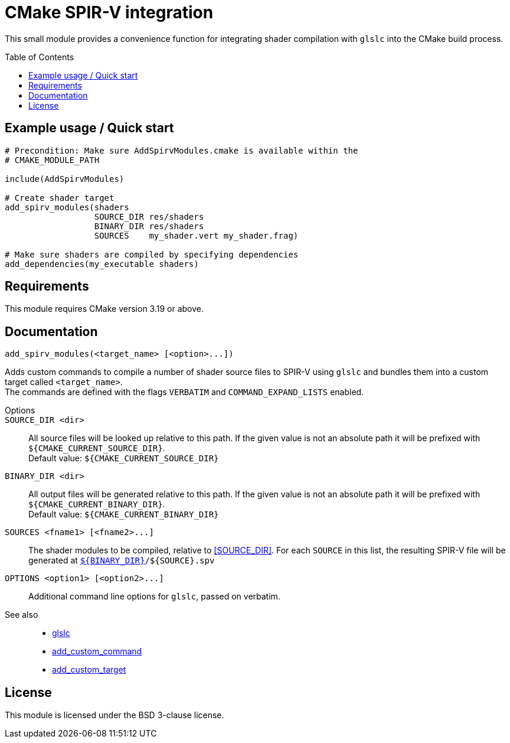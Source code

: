 CMake SPIR-V integration
========================
:toc: preamble

This small module provides a convenience function for integrating shader compilation with `glslc` into the CMake build process.


== Example usage / Quick start

[source,cmake]
----
# Precondition: Make sure AddSpirvModules.cmake is available within the
# CMAKE_MODULE_PATH

include(AddSpirvModules)

# Create shader target
add_spirv_modules(shaders
                  SOURCE_DIR res/shaders
                  BINARY_DIR res/shaders
                  SOURCES    my_shader.vert my_shader.frag)

# Make sure shaders are compiled by specifying dependencies
add_dependencies(my_executable shaders)
----


== Requirements

This module requires CMake version 3.19 or above.


== Documentation

[source,cmake]
----
add_spirv_modules(<target_name> [<option>...])
----

Adds custom commands to compile a number of shader source files to SPIR-V using `glslc` and bundles them into a custom target called `<target_name>`. +
The commands are defined with the flags `VERBATIM` and `COMMAND_EXPAND_LISTS` enabled.

Options::
	`SOURCE_DIR <dir>`:: [[SOURCE_DIR]]
		All source files will be looked up relative to this path.
		If the given value is not an absolute path it will be prefixed with `${CMAKE_CURRENT_SOURCE_DIR}`. +
		Default value: `${CMAKE_CURRENT_SOURCE_DIR}`
+
	`BINARY_DIR <dir>`::
		All output files will be generated relative to this path.
		If the given value is not an absolute path it will be prefixed with `${CMAKE_CURRENT_BINARY_DIR}`. +
		Default value: `${CMAKE_CURRENT_BINARY_DIR}`
+
	`SOURCES <fname1> [<fname2>...]`::
		The shader modules to be compiled, relative to <<SOURCE_DIR>>.
		For each `SOURCE` in this list, the resulting SPIR-V file will be generated at <<BINARY_DIR,`${BINARY_DIR}`>>`/${SOURCE}.spv`
+
	`OPTIONS <option1> [<option2>...]`::
		Additional command line options for `glslc`, passed on verbatim.

See also::

* https://man.archlinux.org/man/extra/shaderc/glslc.1.en[glslc]
* https://cmake.org/cmake/help/v3.19/command/add_custom_command.html[add_custom_command]
* https://cmake.org/cmake/help/v3.19/command/add_custom_target.html[add_custom_target]


== License

This module is licensed under the BSD 3-clause license.
